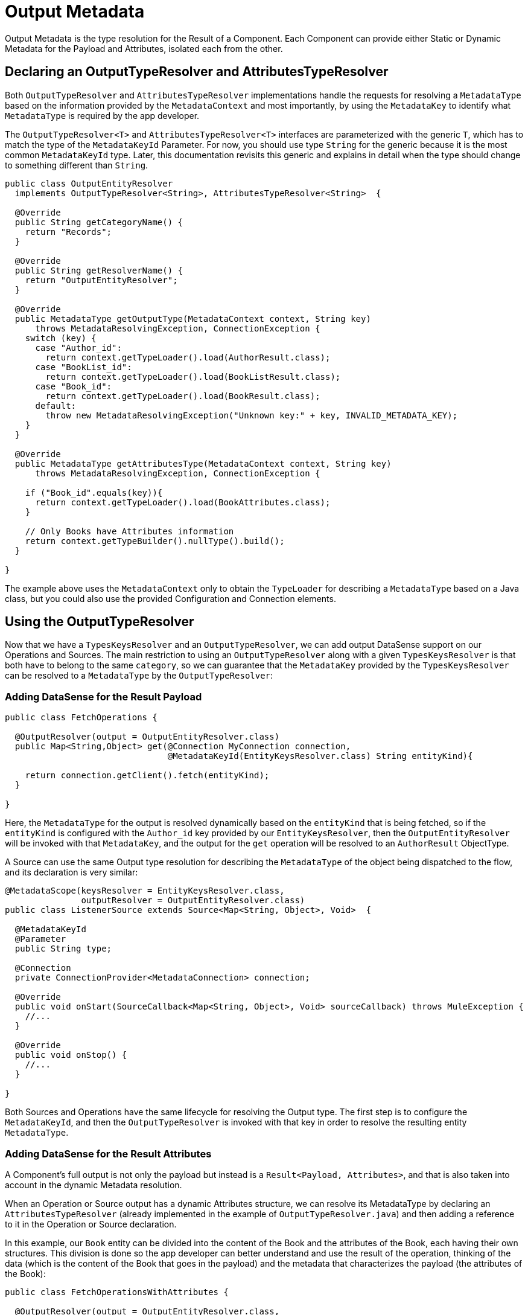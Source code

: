 [[_output_metadata]]
= Output Metadata

Output Metadata is the type resolution for the Result of a Component.
Each Component can provide either Static or Dynamic Metadata for the Payload and Attributes,
isolated each from the other.

== Declaring an OutputTypeResolver and AttributesTypeResolver

Both `OutputTypeResolver` and `AttributesTypeResolver` implementations handle the requests for
resolving a `MetadataType` based on the information provided by the `MetadataContext`
and most importantly, by using the `MetadataKey` to identify what `MetadataType` is
required by the app developer.

The `OutputTypeResolver<T>` and `AttributesTypeResolver<T>` interfaces are parameterized with the generic `T`,
which has to match the type of the `MetadataKeyId` Parameter.
For now, you should use type `String` for the generic because it is the
most common `MetadataKeyId` type. Later, this documentation revisits this generic and explains in detail when the type should
change to something different than `String`.

[source,java,linenums]
----
public class OutputEntityResolver
  implements OutputTypeResolver<String>, AttributesTypeResolver<String>  {

  @Override
  public String getCategoryName() {
    return "Records";
  }

  @Override
  public String getResolverName() {
    return "OutputEntityResolver";
  }

  @Override
  public MetadataType getOutputType(MetadataContext context, String key)
      throws MetadataResolvingException, ConnectionException {
    switch (key) {
      case "Author_id":
        return context.getTypeLoader().load(AuthorResult.class);
      case "BookList_id":
        return context.getTypeLoader().load(BookListResult.class);
      case "Book_id":
        return context.getTypeLoader().load(BookResult.class);
      default:
        throw new MetadataResolvingException("Unknown key:" + key, INVALID_METADATA_KEY);
    }
  }

  @Override
  public MetadataType getAttributesType(MetadataContext context, String key)
      throws MetadataResolvingException, ConnectionException {

    if ("Book_id".equals(key)){
      return context.getTypeLoader().load(BookAttributes.class);
    }

    // Only Books have Attributes information
    return context.getTypeBuilder().nullType().build();
  }

}
----

The example above uses the `MetadataContext` only to obtain the `TypeLoader`
for describing a `MetadataType` based on a Java class,
but you could also use the provided Configuration and Connection elements.

== Using the OutputTypeResolver

Now that we have a `TypesKeysResolver` and an `OutputTypeResolver`, we can add output
DataSense support on our Operations and Sources.
The main restriction to using an `OutputTypeResolver` along with a given `TypesKeysResolver` is that both
have to belong to the same `category`, so we can guarantee that the `MetadataKey` provided by the
`TypesKeysResolver` can be resolved to a `MetadataType` by the `OutputTypeResolver`:

=== Adding DataSense for the Result Payload

[source,java,linenums]
----
public class FetchOperations {

  @OutputResolver(output = OutputEntityResolver.class)
  public Map<String,Object> get(@Connection MyConnection connection,
                                @MetadataKeyId(EntityKeysResolver.class) String entityKind){

    return connection.getClient().fetch(entityKind);
  }

}
----

Here, the `MetadataType` for the output is resolved dynamically based on the `entityKind`
that is being fetched, so if the `entityKind` is configured with the `Author_id` key provided by our
`EntityKeysResolver`, then the `OutputEntityResolver` will be invoked with that `MetadataKey`, and
the output for the `get` operation will be resolved to an `AuthorResult` ObjectType.

A Source can use the same Output type resolution for describing the `MetadataType` of the object being
dispatched to the flow, and its declaration is very similar:

[source,java,linenums]
----
@MetadataScope(keysResolver = EntityKeysResolver.class,
               outputResolver = OutputEntityResolver.class)
public class ListenerSource extends Source<Map<String, Object>, Void>  {

  @MetadataKeyId
  @Parameter
  public String type;

  @Connection
  private ConnectionProvider<MetadataConnection> connection;

  @Override
  public void onStart(SourceCallback<Map<String, Object>, Void> sourceCallback) throws MuleException {
    //...
  }

  @Override
  public void onStop() {
    //...
  }

}
----

Both Sources and Operations have the same lifecycle for resolving the Output type.
The first step is to configure the `MetadataKeyId`, and then the `OutputTypeResolver` is invoked with that key in order
to resolve the resulting entity `MetadataType`.

=== Adding DataSense for the Result Attributes

A Component's full output is not only the payload but instead is a `Result<Payload, Attributes>`,
and that is also taken into account in the dynamic Metadata resolution.

When an Operation or Source output has a dynamic Attributes structure,
we can resolve its MetadataType by declaring
an `AttributesTypeResolver` (already implemented in the example of `OutputTypeResolver.java`)
and then adding a reference to it in the Operation or Source declaration.

In this example, our `Book` entity can be divided into the content of the Book and the attributes of the
Book, each having their own structures. This division is done so the app developer can better understand
and use the result of the operation, thinking of the data (which is the content of the Book that goes in the payload)
and the metadata that characterizes the payload (the attributes of the Book):

[source,java,linenums]
----
public class FetchOperationsWithAttributes {

  @OutputResolver(output = OutputEntityResolver.class,
                  attributes = OutputEntityResolver.class)
  public Result<Object, Object> get(@Connection MyConnection connection,
                                                @MetadataKeyId(EntityKeysResolver.class) String entityKind){

    if ("Book_id".equals(entityKind)){
      Book book = (Book)connection.getClient().fetch(entityKind);
      return Result.<Object, Object>builder()
                   .output(book.content())
                   .attributes(book.attributes())
                   .build();
    }

    return return Result.<Object, Object>builder()
                 .output(connection.getClient().fetch(entityKind))
                 .build();
  }

}
----

For Sources, a declaration similar to the one used for the payload adds
an `attributesResolver` reference:

[source,java,linenums]
----
@MetadataScope(keysResolver = EntityKeysResolver.class,
               outputResolver = OutputEntityResolver.class,
               attributesResolver = OutputEntityResolver.class)
public class ListenerSource extends Source<Map<String, Object>, Object>  {

  @MetadataKeyId
  @Parameter
  public String type;

  //...

}
----

== Output Metadata with User Defined MetadataKey

The case for user-defined MetadataKeys also applies for the Output of a Component.
Looking back to the case of a query, we don't have a pre-defined set of possible MetadataKeys,
but instead have a Parameter whose value characterizes the Output type or structure.

For example, in our Database Connector we have the `select` operation,
whose output depends on what entities are being queried:

[source,java,linenums]
----

  @OutputResolver(output = SelectMetadataResolver.class)
  public List<Map<String, Object>> select(@MetadataKeyId String sql, @Config DbConnector connector){
    // ...
  }

----

With the `SelectMetadataResolver` declared as:

[source,java,linenums]
----
public class SelectMetadataResolver extends BaseDbMetadataResolver implements OutputTypeResolver<String> {

  @Override
  public String getCategoryName() {
    return "DbCategory";
  }

  @Override
  public String getResolverName() {
    return "SelectResolver";
  }

  @Override
  public MetadataType getOutputType(MetadataContext context, String query)
      throws MetadataResolvingException, ConnectionException {

    if (isEmpty(query)) {
      throw new MetadataResolvingException("No Metadata available for an empty query", FailureCode.INVALID_METADATA_KEY);
    }

    ResultSetMetaData statementMetaData = getStatementMetadata(context, parseQuery(query));
    if (statementMetaData == null) {
      throw new MetadataResolvingException(format("Driver did not return metadata for the provided SQL: [%s]", query),
                                           FailureCode.INVALID_METADATA_KEY);
    }

    ObjectTypeBuilder record = context.getTypeBuilder().objectType();

    Map<String, MetadataType> recordModels = resolveRecordModels(statementMetaData);
    recordModels.entrySet()
                .forEach(e -> record.addField().key(e.getKey()).value(e.getValue()));

    return record.build();
  }
}

----

== List Metadata Automatic Wrapping

In the `select` example we can see that the Operation returns a `List<Map<String, Object>`,
which makes sense because the result of a select query are multiple record entries,
but in the `SelectMetadataResolver` we are not describing an ArrayType in the `getOutputType`
method, but instead the MetadataType returned represents a single `record` structure. +
Why is that?

Well, since we already know the Operation is returning an ArrayType (List, PagingProvider, etc.),
you as a developer only have to describe the `generic` type of the array. The Output and Attributes
TypeResolvers always resolve the MetadataType of _the elements of
the collection_ and not the _collection_ type itself.
This will allow you greater reuse of the MetadataType resolvers and reduce the amount of code needed.

Take into account that the Attributes resolved will _also_ be the attributes of the _elements_ of
the collection, and _not_ the attributes of the Operation's `List` output.

== Resolving dynamic Output Metadata without MetadataKey

Just as we saw for the Input, the Output of an operation can be resolved
without a specific `MetadataKey`, being the dynamic type affected by the Configuration or Connection
of the Component. +
Again, in order to declare a keyless resolver we just skip the `MetadataKeyId` Parameter
and ignore the MetadataKey in the TypeResolvers:

[source,java,linenums]
----
public class UserTypeResolver implements OutputTypeResolver, AttributesTypeResolver  {

  @Override
  public String getCategoryName() {
    return "User";
  }

  @Override
  public MetadataType getOutputType(MetadataContext context, Object key)
      throws MetadataResolvingException, ConnectionException {

    // The `key` parameter will be `null` if the fetch is performed
    // as a `KeyLess` Metadata resolution. We'll just ignore it.
    String schema = getUserSchema(context);
    return new JsonTypeLoader(schema).load("http://demo.user")
            .orElseThrow(() -> new MetadataResolvingException("No Metadata is available for the User",
                                                              FailureCode.NO_DYNAMIC_TYPE_AVAILABLE));
  }

  @Override
  public MetadataType getAttributesType(MetadataContext context, Object key)
      throws MetadataResolvingException, ConnectionException {

    // The `key` parameter will be `null` if the fetch is performed
    // as a `KeyLess` Metadata resolution. We'll just ignore it.
    String schema = getUserSchema(context);
    return new JsonTypeLoader(schema).load("http://demo.attributes")
            .orElseThrow(() -> new MetadataResolvingException("No Metadata is available for the User Attributes",
                                                              FailureCode.NO_DYNAMIC_TYPE_AVAILABLE));
  }

  private String getUserSchema(MetadataContext context) throws MetadataResolvingException, ConnectionException {
    return context.<DemoConnection>getConnection()
      .orElseThrow(() -> new MetadataResolvingException("A connection is required to resolve Metadata but none was provided",
                                                        FailureCode.INVALID_CONFIGURATION))
      .describeUser();
  }
}
----

[source,java,linenums]
----
public class UserOperations {

  @OutputResolver(output = UserTypeResolver.class, attributes=UserTypeResolver.class)
  public Result<Map<String,Object>, Object> getUser(@Connection DemoConnection connection){
    User user = connection.getUser();

    return Result.<Map<String,Object>, Object>.builder()
                 .output(user.personalInfo())
                 .attributes(user.accountInfo())
                 .build().

  }

}
----


//TODO multilevel
